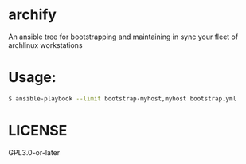* archify
An ansible tree for bootstrapping and maintaining in sync your fleet of archlinux workstations

* Usage:

#+BEGIN_SRC sh
$ ansible-playbook --limit bootstrap-myhost,myhost bootstrap.yml
#+END_SRC

* LICENSE
GPL3.0-or-later
